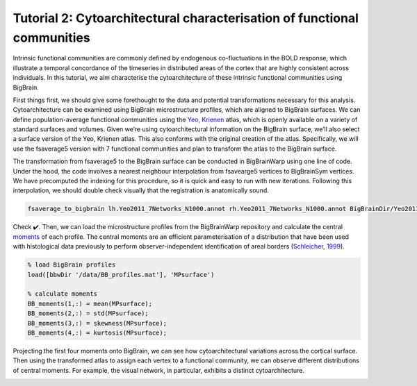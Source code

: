 Tutorial 2: Cytoarchitectural characterisation of functional communities
============================================================================================================

Intrinsic functional communities are commonly defined by endogenous co-fluctuations in the BOLD response, which illustrate a temporal concordance of the timeseries in distributed areas of the cortex that are highly consistent across individuals. In this tutorial, we aim characterise the cytoarchitecture of these intrinsic functional communities using BigBrain.

First things first, we should give some forethought to the data and potential transformations necessary for this analysis. Cytoarchitecture can be examined using BigBrain microstructure profiles, which are aligned to BigBrain surfaces. We can define population-average functional communities using the `Yeo, Krienen <https://doi.org/10.1152/jn.00338.2011>`_ atlas, which is openly available on a variety of standard surfaces and volumes. Given we’re using cytoarchitectural information on the BigBrain surface, we’ll also select a surface version of the Yeo, Krienen atlas. This also conforms with the original creation of the atlas. Specifically, we will use the fsaverage5 version with 7 functional communities and plan to transform the atlas to the BigBrain surface.

The transformation from fsaverage5 to the BigBrain surface can be conducted in BigBrainWarp using one line of code. Under the hood, the code involves a nearest neighbour interpolation from fsavearge5 vertices to BigBrainSym vertices. We have precomputed the indexing for this procedure, so it is quick and easy to run with new iterations. Following this interpolation, we should double check visually that the registration is anatomically sound. 


.. code-block:: bash

	fsaverage_to_bigbrain lh.Yeo2011_7Networks_N1000.annot rh.Yeo2011_7Networks_N1000.annot BigBrainDir/Yeo2011_7Networks


.. image:: ./images/tutorial_communities_a.png
   :height: 350px
   :align: center


Check ✔️. Then, we can load the microstructure profiles from the BigBrainWarp repository and calculate the central `moments <https://bigbrainwarp.readthedocs.io/en/latest/pages/glossary.html>`_ of each profile. The central moments are an efficient parameterisation of a distribution that have been used with histological data previously to perform observer-independent identification of areal borders (`Schleicher, 1999 <https://doi.org/10.1006/nimg.1998.0385>`_).


.. code-block:: matlab

	% load BigBrain profiles
	load([bbwDir '/data/BB_profiles.mat'], 'MPsurface')
	
	% calculate moments
	BB_moments(1,:) = mean(MPsurface);
	BB_moments(2,:) = std(MPsurface);
	BB_moments(3,:) = skewness(MPsurface);
	BB_moments(4,:) = kurtosis(MPsurface);


.. image:: ./images/tutorial_communities_b.png
   :height: 350px
   :align: center


Projecting the first four moments onto BigBrain, we can see how cytoarchitectural variations across the cortical surface. Then using the transformed atlas to assign each vertex to a functional community, we can observe different distributions of central moments. For example, the visual network, in particular, exhibits a distinct cytoarchitecture. 

.. image:: ./images/tutorial_communities_c.png
   :height: 250px
   :align: center